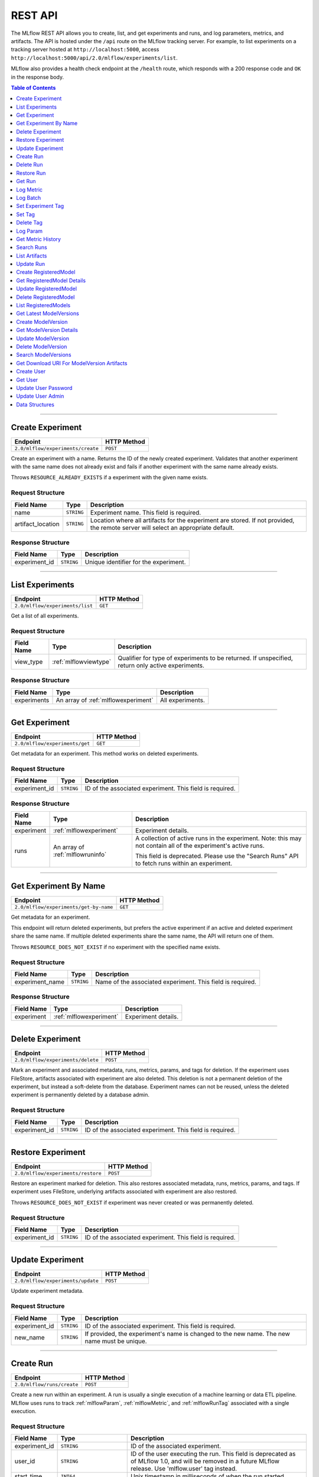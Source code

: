 
.. _rest-api:

========
REST API
========


The MLflow REST API allows you to create, list, and get experiments and runs, and log parameters, metrics, and artifacts.
The API is hosted under the ``/api`` route on the MLflow tracking server. For example, to list
experiments on a tracking server hosted at ``http://localhost:5000``, access
``http://localhost:5000/api/2.0/mlflow/experiments/list``.

MLflow also provides a health check endpoint at the ``/health`` route, which responds with a 200 response code and
``OK`` in the response body.

.. contents:: Table of Contents
    :local:
    :depth: 1

===========================



.. _mlflowMlflowServicecreateExperiment:

Create Experiment
=================


+-----------------------------------+-------------+
|             Endpoint              | HTTP Method |
+===================================+=============+
| ``2.0/mlflow/experiments/create`` | ``POST``    |
+-----------------------------------+-------------+

Create an experiment with a name. Returns the ID of the newly created experiment.
Validates that another experiment with the same name does not already exist and fails
if another experiment with the same name already exists.


Throws ``RESOURCE_ALREADY_EXISTS`` if a experiment with the given name exists.




.. _mlflowCreateExperiment:

Request Structure
-----------------






+-------------------+------------+------------------------------------------------------------------------+
|    Field Name     |    Type    |                              Description                               |
+===================+============+========================================================================+
| name              | ``STRING`` | Experiment name.                                                       |
|                   |            | This field is required.                                                |
|                   |            |                                                                        |
+-------------------+------------+------------------------------------------------------------------------+
| artifact_location | ``STRING`` | Location where all artifacts for the experiment are stored.            |
|                   |            | If not provided, the remote server will select an appropriate default. |
+-------------------+------------+------------------------------------------------------------------------+

.. _mlflowCreateExperimentResponse:

Response Structure
------------------






+---------------+------------+---------------------------------------+
|  Field Name   |    Type    |              Description              |
+===============+============+=======================================+
| experiment_id | ``STRING`` | Unique identifier for the experiment. |
+---------------+------------+---------------------------------------+

===========================



.. _mlflowMlflowServicelistExperiments:

List Experiments
================


+---------------------------------+-------------+
|            Endpoint             | HTTP Method |
+=================================+=============+
| ``2.0/mlflow/experiments/list`` | ``GET``     |
+---------------------------------+-------------+

Get a list of all experiments.




.. _mlflowListExperiments:

Request Structure
-----------------






+------------+-----------------------+---------------------------------------------------+
| Field Name |         Type          |                    Description                    |
+============+=======================+===================================================+
| view_type  | :ref:`mlflowviewtype` | Qualifier for type of experiments to be returned. |
|            |                       | If unspecified, return only active experiments.   |
+------------+-----------------------+---------------------------------------------------+

.. _mlflowListExperimentsResponse:

Response Structure
------------------






+-------------+-------------------------------------+------------------+
| Field Name  |                Type                 |   Description    |
+=============+=====================================+==================+
| experiments | An array of :ref:`mlflowexperiment` | All experiments. |
+-------------+-------------------------------------+------------------+

===========================



.. _mlflowMlflowServicegetExperiment:

Get Experiment
==============


+--------------------------------+-------------+
|            Endpoint            | HTTP Method |
+================================+=============+
| ``2.0/mlflow/experiments/get`` | ``GET``     |
+--------------------------------+-------------+

Get metadata for an experiment. This method works on deleted experiments.




.. _mlflowGetExperiment:

Request Structure
-----------------






+---------------+------------+----------------------------------+
|  Field Name   |    Type    |           Description            |
+===============+============+==================================+
| experiment_id | ``STRING`` | ID of the associated experiment. |
|               |            | This field is required.          |
|               |            |                                  |
+---------------+------------+----------------------------------+

.. _mlflowGetExperimentResponse:

Response Structure
------------------






+------------+----------------------------------+---------------------------------------------------------------------------+
| Field Name |               Type               |                                Description                                |
+============+==================================+===========================================================================+
| experiment | :ref:`mlflowexperiment`          | Experiment details.                                                       |
+------------+----------------------------------+---------------------------------------------------------------------------+
| runs       | An array of :ref:`mlflowruninfo` | A collection of active runs in the experiment. Note: this may not contain |
|            |                                  | all of the experiment's active runs.                                      |
|            |                                  |                                                                           |
|            |                                  | This field is deprecated. Please use the "Search Runs" API to fetch       |
|            |                                  | runs within an experiment.                                                |
+------------+----------------------------------+---------------------------------------------------------------------------+

===========================



.. _mlflowMlflowServicegetExperimentByName:

Get Experiment By Name
======================


+----------------------------------------+-------------+
|                Endpoint                | HTTP Method |
+========================================+=============+
| ``2.0/mlflow/experiments/get-by-name`` | ``GET``     |
+----------------------------------------+-------------+

Get metadata for an experiment.

This endpoint will return deleted experiments, but prefers the active experiment
if an active and deleted experiment share the same name. If multiple deleted
experiments share the same name, the API will return one of them.

Throws ``RESOURCE_DOES_NOT_EXIST`` if no experiment with the specified name exists.




.. _mlflowGetExperimentByName:

Request Structure
-----------------






+-----------------+------------+------------------------------------+
|   Field Name    |    Type    |            Description             |
+=================+============+====================================+
| experiment_name | ``STRING`` | Name of the associated experiment. |
|                 |            | This field is required.            |
|                 |            |                                    |
+-----------------+------------+------------------------------------+

.. _mlflowGetExperimentByNameResponse:

Response Structure
------------------






+------------+-------------------------+---------------------+
| Field Name |          Type           |     Description     |
+============+=========================+=====================+
| experiment | :ref:`mlflowexperiment` | Experiment details. |
+------------+-------------------------+---------------------+

===========================



.. _mlflowMlflowServicedeleteExperiment:

Delete Experiment
=================


+-----------------------------------+-------------+
|             Endpoint              | HTTP Method |
+===================================+=============+
| ``2.0/mlflow/experiments/delete`` | ``POST``    |
+-----------------------------------+-------------+

Mark an experiment and associated metadata, runs, metrics, params, and tags for deletion.
If the experiment uses FileStore, artifacts associated with experiment are also deleted.
This deletion is not a permanent deletion of the experiment, but instead a soft-delete from the database.
Experiment names can not be reused, unless the deleted experiment is permanently deleted by a database admin.



.. _mlflowDeleteExperiment:

Request Structure
-----------------






+---------------+------------+----------------------------------+
|  Field Name   |    Type    |           Description            |
+===============+============+==================================+
| experiment_id | ``STRING`` | ID of the associated experiment. |
|               |            | This field is required.          |
|               |            |                                  |
+---------------+------------+----------------------------------+

===========================



.. _mlflowMlflowServicerestoreExperiment:

Restore Experiment
==================


+------------------------------------+-------------+
|              Endpoint              | HTTP Method |
+====================================+=============+
| ``2.0/mlflow/experiments/restore`` | ``POST``    |
+------------------------------------+-------------+

Restore an experiment marked for deletion. This also restores
associated metadata, runs, metrics, params, and tags. If experiment uses FileStore, underlying
artifacts associated with experiment are also restored.

Throws ``RESOURCE_DOES_NOT_EXIST`` if experiment was never created or was permanently deleted.




.. _mlflowRestoreExperiment:

Request Structure
-----------------






+---------------+------------+----------------------------------+
|  Field Name   |    Type    |           Description            |
+===============+============+==================================+
| experiment_id | ``STRING`` | ID of the associated experiment. |
|               |            | This field is required.          |
|               |            |                                  |
+---------------+------------+----------------------------------+

===========================



.. _mlflowMlflowServiceupdateExperiment:

Update Experiment
=================


+-----------------------------------+-------------+
|             Endpoint              | HTTP Method |
+===================================+=============+
| ``2.0/mlflow/experiments/update`` | ``POST``    |
+-----------------------------------+-------------+

Update experiment metadata.




.. _mlflowUpdateExperiment:

Request Structure
-----------------






+---------------+------------+---------------------------------------------------------------------------------------------+
|  Field Name   |    Type    |                                         Description                                         |
+===============+============+=============================================================================================+
| experiment_id | ``STRING`` | ID of the associated experiment.                                                            |
|               |            | This field is required.                                                                     |
|               |            |                                                                                             |
+---------------+------------+---------------------------------------------------------------------------------------------+
| new_name      | ``STRING`` | If provided, the experiment's name is changed to the new name. The new name must be unique. |
+---------------+------------+---------------------------------------------------------------------------------------------+

===========================



.. _mlflowMlflowServicecreateRun:

Create Run
==========


+----------------------------+-------------+
|          Endpoint          | HTTP Method |
+============================+=============+
| ``2.0/mlflow/runs/create`` | ``POST``    |
+----------------------------+-------------+

Create a new run within an experiment. A run is usually a single execution of a
machine learning or data ETL pipeline. MLflow uses runs to track :ref:`mlflowParam`,
:ref:`mlflowMetric`, and :ref:`mlflowRunTag` associated with a single execution.




.. _mlflowCreateRun:

Request Structure
-----------------






+---------------+---------------------------------+----------------------------------------------------------------------------+
|  Field Name   |              Type               |                                Description                                 |
+===============+=================================+============================================================================+
| experiment_id | ``STRING``                      | ID of the associated experiment.                                           |
+---------------+---------------------------------+----------------------------------------------------------------------------+
| user_id       | ``STRING``                      | ID of the user executing the run.                                          |
|               |                                 | This field is deprecated as of MLflow 1.0, and will be removed in a future |
|               |                                 | MLflow release. Use 'mlflow.user' tag instead.                             |
+---------------+---------------------------------+----------------------------------------------------------------------------+
| start_time    | ``INT64``                       | Unix timestamp in milliseconds of when the run started.                    |
+---------------+---------------------------------+----------------------------------------------------------------------------+
| tags          | An array of :ref:`mlflowruntag` | Additional metadata for run.                                               |
+---------------+---------------------------------+----------------------------------------------------------------------------+

.. _mlflowCreateRunResponse:

Response Structure
------------------






+------------+------------------+------------------------+
| Field Name |       Type       |      Description       |
+============+==================+========================+
| run        | :ref:`mlflowrun` | The newly created run. |
+------------+------------------+------------------------+

===========================



.. _mlflowMlflowServicedeleteRun:

Delete Run
==========


+----------------------------+-------------+
|          Endpoint          | HTTP Method |
+============================+=============+
| ``2.0/mlflow/runs/delete`` | ``POST``    |
+----------------------------+-------------+

Mark a run for deletion.




.. _mlflowDeleteRun:

Request Structure
-----------------






+------------+------------+--------------------------+
| Field Name |    Type    |       Description        |
+============+============+==========================+
| run_id     | ``STRING`` | ID of the run to delete. |
|            |            | This field is required.  |
|            |            |                          |
+------------+------------+--------------------------+

===========================



.. _mlflowMlflowServicerestoreRun:

Restore Run
===========


+-----------------------------+-------------+
|          Endpoint           | HTTP Method |
+=============================+=============+
| ``2.0/mlflow/runs/restore`` | ``POST``    |
+-----------------------------+-------------+

Restore a deleted run.




.. _mlflowRestoreRun:

Request Structure
-----------------






+------------+------------+---------------------------+
| Field Name |    Type    |        Description        |
+============+============+===========================+
| run_id     | ``STRING`` | ID of the run to restore. |
|            |            | This field is required.   |
|            |            |                           |
+------------+------------+---------------------------+

===========================



.. _mlflowMlflowServicegetRun:

Get Run
=======


+-------------------------+-------------+
|        Endpoint         | HTTP Method |
+=========================+=============+
| ``2.0/mlflow/runs/get`` | ``GET``     |
+-------------------------+-------------+

Get metadata, metrics, params, and tags for a run. In the case where multiple metrics
with the same key are logged for a run, return only the value with the latest timestamp.
If there are multiple values with the latest timestamp, return the maximum of these values.




.. _mlflowGetRun:

Request Structure
-----------------






+------------+------------+--------------------------------------------------------------------------+
| Field Name |    Type    |                               Description                                |
+============+============+==========================================================================+
| run_id     | ``STRING`` | ID of the run to fetch. Must be provided.                                |
+------------+------------+--------------------------------------------------------------------------+
| run_uuid   | ``STRING`` | [Deprecated, use run_id instead] ID of the run to fetch. This field will |
|            |            | be removed in a future MLflow version.                                   |
+------------+------------+--------------------------------------------------------------------------+

.. _mlflowGetRunResponse:

Response Structure
------------------






+------------+------------------+----------------------------------------------------------------------------+
| Field Name |       Type       |                                Description                                 |
+============+==================+============================================================================+
| run        | :ref:`mlflowrun` | Run metadata (name, start time, etc) and data (metrics, params, and tags). |
+------------+------------------+----------------------------------------------------------------------------+

===========================



.. _mlflowMlflowServicelogMetric:

Log Metric
==========


+--------------------------------+-------------+
|            Endpoint            | HTTP Method |
+================================+=============+
| ``2.0/mlflow/runs/log-metric`` | ``POST``    |
+--------------------------------+-------------+

Log a metric for a run. A metric is a key-value pair (string key, float value) with an
associated timestamp. Examples include the various metrics that represent ML model accuracy.
A metric can be logged multiple times.




.. _mlflowLogMetric:

Request Structure
-----------------






+------------+------------+-----------------------------------------------------------------------------------------------+
| Field Name |    Type    |                                          Description                                          |
+============+============+===============================================================================================+
| run_id     | ``STRING`` | ID of the run under which to log the metric. Must be provided.                                |
+------------+------------+-----------------------------------------------------------------------------------------------+
| run_uuid   | ``STRING`` | [Deprecated, use run_id instead] ID of the run under which to log the metric. This field will |
|            |            | be removed in a future MLflow version.                                                        |
+------------+------------+-----------------------------------------------------------------------------------------------+
| key        | ``STRING`` | Name of the metric.                                                                           |
|            |            | This field is required.                                                                       |
|            |            |                                                                                               |
+------------+------------+-----------------------------------------------------------------------------------------------+
| value      | ``DOUBLE`` | Double value of the metric being logged.                                                      |
|            |            | This field is required.                                                                       |
|            |            |                                                                                               |
+------------+------------+-----------------------------------------------------------------------------------------------+
| timestamp  | ``INT64``  | Unix timestamp in milliseconds at the time metric was logged.                                 |
|            |            | This field is required.                                                                       |
|            |            |                                                                                               |
+------------+------------+-----------------------------------------------------------------------------------------------+
| step       | ``INT64``  | Step at which to log the metric                                                               |
+------------+------------+-----------------------------------------------------------------------------------------------+

===========================



.. _mlflowMlflowServicelogBatch:

Log Batch
=========


+-------------------------------+-------------+
|           Endpoint            | HTTP Method |
+===============================+=============+
| ``2.0/mlflow/runs/log-batch`` | ``POST``    |
+-------------------------------+-------------+

Log a batch of metrics, params, and tags for a run.
If any data failed to be persisted, the server will respond with an error (non-200 status code).
In case of error (due to internal server error or an invalid request), partial data may
be written.

You can write metrics, params, and tags in interleaving fashion, but within a given entity
type are guaranteed to follow the order specified in the request body. That is, for an API
request like

.. code-block:: json

  {
     "run_id": "2a14ed5c6a87499199e0106c3501eab8",
     "metrics": [
       {"key": "mae", "value": 2.5, "timestamp": 1552550804},
       {"key": "rmse", "value": 2.7, "timestamp": 1552550804},
     ],
     "params": [
       {"key": "model_class", "value": "LogisticRegression"},
     ]
  }

the server is guaranteed to write metric "rmse" after "mae", though it may write param
"model_class" before both metrics, after "mae", or after both metrics.

The overwrite behavior for metrics, params, and tags is as follows:

- Metrics: metric values are never overwritten. Logging a metric (key, value, timestamp) appends to the set of values for the metric with the provided key.

- Tags: tag values can be overwritten by successive writes to the same tag key. That is, if multiple tag values with the same key are provided in the same API request, the last-provided tag value is written. Logging the same tag (key, value) is permitted - that is, logging a tag is idempotent.

- Params: once written, param values cannot be changed (attempting to overwrite a param value will result in an error). However, logging the same param (key, value) is permitted - that is, logging a param is idempotent.

Request Limits
--------------
A single JSON-serialized API request may be up to 1 MB in size and contain:

- No more than 1000 metrics, params, and tags in total
- Up to 1000 metrics
- Up to 100 params
- Up to 100 tags

For example, a valid request might contain 900 metrics, 50 params, and 50 tags, but logging
900 metrics, 50 params, and 51 tags is invalid. The following limits also apply
to metric, param, and tag keys and values:

- Metric, param, and tag keys can be up to 250 characters in length
- Param and tag values can be up to 250 characters in length




.. _mlflowLogBatch:

Request Structure
-----------------






+------------+---------------------------------+---------------------------------------------------------------------------------+
| Field Name |              Type               |                                   Description                                   |
+============+=================================+=================================================================================+
| run_id     | ``STRING``                      | ID of the run to log under                                                      |
+------------+---------------------------------+---------------------------------------------------------------------------------+
| metrics    | An array of :ref:`mlflowmetric` | Metrics to log. A single request can contain up to 1000 metrics, and up to 1000 |
|            |                                 | metrics, params, and tags in total.                                             |
+------------+---------------------------------+---------------------------------------------------------------------------------+
| params     | An array of :ref:`mlflowparam`  | Params to log. A single request can contain up to 100 params, and up to 1000    |
|            |                                 | metrics, params, and tags in total.                                             |
+------------+---------------------------------+---------------------------------------------------------------------------------+
| tags       | An array of :ref:`mlflowruntag` | Tags to log. A single request can contain up to 100 tags, and up to 1000        |
|            |                                 | metrics, params, and tags in total.                                             |
+------------+---------------------------------+---------------------------------------------------------------------------------+

===========================



.. _mlflowMlflowServicesetExperimentTag:

Set Experiment Tag
==================


+-----------------------------------------------+-------------+
|                   Endpoint                    | HTTP Method |
+===============================================+=============+
| ``2.0/mlflow/experiments/set-experiment-tag`` | ``POST``    |
+-----------------------------------------------+-------------+

Set a tag on an experiment. Experiment tags are metadata that can be updated.




.. _mlflowSetExperimentTag:

Request Structure
-----------------






+---------------+------------+-------------------------------------------------------------------------------------+
|  Field Name   |    Type    |                                     Description                                     |
+===============+============+=====================================================================================+
| experiment_id | ``STRING`` | ID of the experiment under which to log the tag. Must be provided.                  |
|               |            | This field is required.                                                             |
|               |            |                                                                                     |
+---------------+------------+-------------------------------------------------------------------------------------+
| key           | ``STRING`` | Name of the tag. Maximum size depends on storage backend.                           |
|               |            | All storage backends are guaranteed to support key values up to 250 bytes in size.  |
|               |            | This field is required.                                                             |
|               |            |                                                                                     |
+---------------+------------+-------------------------------------------------------------------------------------+
| value         | ``STRING`` | String value of the tag being logged. Maximum size depends on storage backend.      |
|               |            | All storage backends are guaranteed to support key values up to 5000 bytes in size. |
|               |            | This field is required.                                                             |
|               |            |                                                                                     |
+---------------+------------+-------------------------------------------------------------------------------------+

===========================



.. _mlflowMlflowServicesetTag:

Set Tag
=======


+-----------------------------+-------------+
|          Endpoint           | HTTP Method |
+=============================+=============+
| ``2.0/mlflow/runs/set-tag`` | ``POST``    |
+-----------------------------+-------------+

Set a tag on a run. Tags are run metadata that can be updated during a run and after
a run completes.




.. _mlflowSetTag:

Request Structure
-----------------






+------------+------------+--------------------------------------------------------------------------------------------+
| Field Name |    Type    |                                        Description                                         |
+============+============+============================================================================================+
| run_id     | ``STRING`` | ID of the run under which to log the tag. Must be provided.                                |
+------------+------------+--------------------------------------------------------------------------------------------+
| run_uuid   | ``STRING`` | [Deprecated, use run_id instead] ID of the run under which to log the tag. This field will |
|            |            | be removed in a future MLflow version.                                                     |
+------------+------------+--------------------------------------------------------------------------------------------+
| key        | ``STRING`` | Name of the tag. Maximum size depends on storage backend.                                  |
|            |            | All storage backends are guaranteed to support key values up to 250 bytes in size.         |
|            |            | This field is required.                                                                    |
|            |            |                                                                                            |
+------------+------------+--------------------------------------------------------------------------------------------+
| value      | ``STRING`` | String value of the tag being logged. Maximum size depends on storage backend.             |
|            |            | All storage backends are guaranteed to support key values up to 5000 bytes in size.        |
|            |            | This field is required.                                                                    |
|            |            |                                                                                            |
+------------+------------+--------------------------------------------------------------------------------------------+

===========================



.. _mlflowMlflowServicedeleteTag:

Delete Tag
==========


+--------------------------------+-------------+
|            Endpoint            | HTTP Method |
+================================+=============+
| ``2.0/mlflow/runs/delete-tag`` | ``POST``    |
+--------------------------------+-------------+

Delete a tag on a run. Tags are run metadata that can be updated during a run and after
a run completes.




.. _mlflowDeleteTag:

Request Structure
-----------------






+------------+------------+----------------------------------------------------------------+
| Field Name |    Type    |                          Description                           |
+============+============+================================================================+
| run_id     | ``STRING`` | ID of the run that the tag was logged under. Must be provided. |
|            |            | This field is required.                                        |
|            |            |                                                                |
+------------+------------+----------------------------------------------------------------+
| key        | ``STRING`` | Name of the tag. Maximum size is 255 bytes. Must be provided.  |
|            |            | This field is required.                                        |
|            |            |                                                                |
+------------+------------+----------------------------------------------------------------+

===========================



.. _mlflowMlflowServicelogParam:

Log Param
=========


+-----------------------------------+-------------+
|             Endpoint              | HTTP Method |
+===================================+=============+
| ``2.0/mlflow/runs/log-parameter`` | ``POST``    |
+-----------------------------------+-------------+

Log a param used for a run. A param is a key-value pair (string key,
string value). Examples include hyperparameters used for ML model training and
constant dates and values used in an ETL pipeline. A param can be logged only once for a run.




.. _mlflowLogParam:

Request Structure
-----------------






+------------+------------+----------------------------------------------------------------------------------------------+
| Field Name |    Type    |                                         Description                                          |
+============+============+==============================================================================================+
| run_id     | ``STRING`` | ID of the run under which to log the param. Must be provided.                                |
+------------+------------+----------------------------------------------------------------------------------------------+
| run_uuid   | ``STRING`` | [Deprecated, use run_id instead] ID of the run under which to log the param. This field will |
|            |            | be removed in a future MLflow version.                                                       |
+------------+------------+----------------------------------------------------------------------------------------------+
| key        | ``STRING`` | Name of the param. Maximum size is 255 bytes.                                                |
|            |            | This field is required.                                                                      |
|            |            |                                                                                              |
+------------+------------+----------------------------------------------------------------------------------------------+
| value      | ``STRING`` | String value of the param being logged. Maximum size is 500 bytes.                           |
|            |            | This field is required.                                                                      |
|            |            |                                                                                              |
+------------+------------+----------------------------------------------------------------------------------------------+

===========================



.. _mlflowMlflowServicegetMetricHistory:

Get Metric History
==================


+------------------------------------+-------------+
|              Endpoint              | HTTP Method |
+====================================+=============+
| ``2.0/mlflow/metrics/get-history`` | ``GET``     |
+------------------------------------+-------------+

Get a list of all values for the specified metric for a given run.




.. _mlflowGetMetricHistory:

Request Structure
-----------------






+------------+------------+----------------------------------------------------------------------------------------------+
| Field Name |    Type    |                                         Description                                          |
+============+============+==============================================================================================+
| run_id     | ``STRING`` | ID of the run from which to fetch metric values. Must be provided.                           |
+------------+------------+----------------------------------------------------------------------------------------------+
| run_uuid   | ``STRING`` | [Deprecated, use run_id instead] ID of the run from which to fetch metric values. This field |
|            |            | will be removed in a future MLflow version.                                                  |
+------------+------------+----------------------------------------------------------------------------------------------+
| metric_key | ``STRING`` | Name of the metric.                                                                          |
|            |            | This field is required.                                                                      |
|            |            |                                                                                              |
+------------+------------+----------------------------------------------------------------------------------------------+

.. _mlflowGetMetricHistoryResponse:

Response Structure
------------------






+------------+---------------------------------+------------------------------------+
| Field Name |              Type               |            Description             |
+============+=================================+====================================+
| metrics    | An array of :ref:`mlflowmetric` | All logged values for this metric. |
+------------+---------------------------------+------------------------------------+

===========================



.. _mlflowMlflowServicesearchRuns:

Search Runs
===========


+----------------------------+-------------+
|          Endpoint          | HTTP Method |
+============================+=============+
| ``2.0/mlflow/runs/search`` | ``POST``    |
+----------------------------+-------------+

Search for runs that satisfy expressions. Search expressions can use :ref:`mlflowMetric` and
:ref:`mlflowParam` keys.




.. _mlflowSearchRuns:

Request Structure
-----------------






+----------------+------------------------+------------------------------------------------------------------------------------------------------+
|   Field Name   |          Type          |                                             Description                                              |
+================+========================+======================================================================================================+
| experiment_ids | An array of ``STRING`` | List of experiment IDs to search over.                                                               |
+----------------+------------------------+------------------------------------------------------------------------------------------------------+
| filter         | ``STRING``             | A filter expression over params, metrics, and tags, that allows returning a subset of                |
|                |                        | runs. The syntax is a subset of SQL that supports ANDing together binary operations                  |
|                |                        | between a param, metric, or tag and a constant.                                                      |
|                |                        |                                                                                                      |
|                |                        | Example: ``metrics.rmse < 1 and params.model_class = 'LogisticRegression'``                          |
|                |                        |                                                                                                      |
|                |                        | You can select columns with special characters (hyphen, space, period, etc.) by using double quotes: |
|                |                        | ``metrics."model class" = 'LinearRegression' and tags."user-name" = 'Tomas'``                        |
|                |                        |                                                                                                      |
|                |                        | Supported operators are ``=``, ``!=``, ``>``, ``>=``, ``<``, and ``<=``.                             |
+----------------+------------------------+------------------------------------------------------------------------------------------------------+
| run_view_type  | :ref:`mlflowviewtype`  | Whether to display only active, only deleted, or all runs.                                           |
|                |                        | Defaults to only active runs.                                                                        |
+----------------+------------------------+------------------------------------------------------------------------------------------------------+
| max_results    | ``INT32``              | Maximum number of runs desired. Max threshold is 50000                                               |
+----------------+------------------------+------------------------------------------------------------------------------------------------------+
| order_by       | An array of ``STRING`` | List of columns to be ordered by, including attributes, params, metrics, and tags with an            |
|                |                        | optional "DESC" or "ASC" annotation, where "ASC" is the default.                                     |
|                |                        | Example: ["params.input DESC", "metrics.alpha ASC", "metrics.rmse"]                                  |
|                |                        | Tiebreaks are done by start_time DESC followed by run_id for runs with the same start time           |
|                |                        | (and this is the default ordering criterion if order_by is not provided).                            |
+----------------+------------------------+------------------------------------------------------------------------------------------------------+
| page_token     | ``STRING``             |                                                                                                      |
+----------------+------------------------+------------------------------------------------------------------------------------------------------+

.. _mlflowSearchRunsResponse:

Response Structure
------------------






+-----------------+------------------------------+--------------------------------------+
|   Field Name    |             Type             |             Description              |
+=================+==============================+======================================+
| runs            | An array of :ref:`mlflowrun` | Runs that match the search criteria. |
+-----------------+------------------------------+--------------------------------------+
| next_page_token | ``STRING``                   |                                      |
+-----------------+------------------------------+--------------------------------------+

===========================



.. _mlflowMlflowServicelistArtifacts:

List Artifacts
==============


+-------------------------------+-------------+
|           Endpoint            | HTTP Method |
+===============================+=============+
| ``2.0/mlflow/artifacts/list`` | ``GET``     |
+-------------------------------+-------------+

List artifacts for a run. Takes an optional ``artifact_path`` prefix which if specified,
the response contains only artifacts with the specified prefix.




.. _mlflowListArtifacts:

Request Structure
-----------------






+------------+------------+-----------------------------------------------------------------------------------------+
| Field Name |    Type    |                                       Description                                       |
+============+============+=========================================================================================+
| run_id     | ``STRING`` | ID of the run whose artifacts to list. Must be provided.                                |
+------------+------------+-----------------------------------------------------------------------------------------+
| run_uuid   | ``STRING`` | [Deprecated, use run_id instead] ID of the run whose artifacts to list. This field will |
|            |            | be removed in a future MLflow version.                                                  |
+------------+------------+-----------------------------------------------------------------------------------------+
| path       | ``STRING`` | Filter artifacts matching this path (a relative path from the root artifact directory). |
+------------+------------+-----------------------------------------------------------------------------------------+

.. _mlflowListArtifactsResponse:

Response Structure
------------------






+------------+-----------------------------------+-------------------------------------------+
| Field Name |               Type                |                Description                |
+============+===================================+===========================================+
| root_uri   | ``STRING``                        | Root artifact directory for the run.      |
+------------+-----------------------------------+-------------------------------------------+
| files      | An array of :ref:`mlflowfileinfo` | File location and metadata for artifacts. |
+------------+-----------------------------------+-------------------------------------------+

===========================



.. _mlflowMlflowServiceupdateRun:

Update Run
==========


+----------------------------+-------------+
|          Endpoint          | HTTP Method |
+============================+=============+
| ``2.0/mlflow/runs/update`` | ``POST``    |
+----------------------------+-------------+

Update run metadata.




.. _mlflowUpdateRun:

Request Structure
-----------------






+------------+------------------------+----------------------------------------------------------------------------+
| Field Name |          Type          |                                Description                                 |
+============+========================+============================================================================+
| run_id     | ``STRING``             | ID of the run to update. Must be provided.                                 |
+------------+------------------------+----------------------------------------------------------------------------+
| run_uuid   | ``STRING``             | [Deprecated, use run_id instead] ID of the run to update.. This field will |
|            |                        | be removed in a future MLflow version.                                     |
+------------+------------------------+----------------------------------------------------------------------------+
| status     | :ref:`mlflowrunstatus` | Updated status of the run.                                                 |
+------------+------------------------+----------------------------------------------------------------------------+
| end_time   | ``INT64``              | Unix timestamp in milliseconds of when the run ended.                      |
+------------+------------------------+----------------------------------------------------------------------------+

.. _mlflowUpdateRunResponse:

Response Structure
------------------






+------------+----------------------+------------------------------+
| Field Name |         Type         |         Description          |
+============+======================+==============================+
| run_info   | :ref:`mlflowruninfo` | Updated metadata of the run. |
+------------+----------------------+------------------------------+

===========================



.. _mlflowModelRegistryServicecreateRegisteredModel:

Create RegisteredModel
======================


+-----------------------------------------+-------------+
|                Endpoint                 | HTTP Method |
+=========================================+=============+
| ``2.0/mlflow/registered-models/create`` | ``POST``    |
+-----------------------------------------+-------------+


Throws ``RESOURCE_ALREADY_EXISTS`` if a registered model with the given name exists.




.. _mlflowCreateRegisteredModel:

Request Structure
-----------------






+------------+------------+---------------------------------+
| Field Name |    Type    |           Description           |
+============+============+=================================+
| name       | ``STRING`` | Register models under this name |
|            |            | This field is required.         |
|            |            |                                 |
+------------+------------+---------------------------------+

.. _mlflowCreateRegisteredModelResponse:

Response Structure
------------------






+------------------+------------------------------+-------------+
|    Field Name    |             Type             | Description |
+==================+==============================+=============+
| registered_model | :ref:`mlflowregisteredmodel` |             |
+------------------+------------------------------+-------------+

===========================



.. _mlflowModelRegistryServicegetRegisteredModelDetails:

Get RegisteredModel Details
===========================


+----------------------------------------------+-------------+
|                   Endpoint                   | HTTP Method |
+==============================================+=============+
| ``2.0/mlflow/registered-models/get-details`` | ``POST``    |
+----------------------------------------------+-------------+





.. _mlflowGetRegisteredModelDetails:

Request Structure
-----------------






+------------------+------------------------------+-------------------------+
|    Field Name    |             Type             |       Description       |
+==================+==============================+=========================+
| registered_model | :ref:`mlflowregisteredmodel` | Registered model.       |
|                  |                              | This field is required. |
|                  |                              |                         |
+------------------+------------------------------+-------------------------+

.. _mlflowGetRegisteredModelDetailsResponse:

Response Structure
------------------






+---------------------------+--------------------------------------+-------------+
|        Field Name         |                 Type                 | Description |
+===========================+======================================+=============+
| registered_model_detailed | :ref:`mlflowregisteredmodeldetailed` |             |
+---------------------------+--------------------------------------+-------------+

===========================



.. _mlflowModelRegistryServiceupdateRegisteredModel:

Update RegisteredModel
======================


+-----------------------------------------+-------------+
|                Endpoint                 | HTTP Method |
+=========================================+=============+
| ``2.0/mlflow/registered-models/update`` | ``PATCH``   |
+-----------------------------------------+-------------+





.. _mlflowUpdateRegisteredModel:

Request Structure
-----------------






+------------------+------------------------------+---------------------------------------------------------------------+
|    Field Name    |             Type             |                             Description                             |
+==================+==============================+=====================================================================+
| registered_model | :ref:`mlflowregisteredmodel` | Registered model.                                                   |
|                  |                              | This field is required.                                             |
|                  |                              |                                                                     |
+------------------+------------------------------+---------------------------------------------------------------------+
| name             | ``STRING``                   | If provided, updates the name for this ``registered_model``.        |
+------------------+------------------------------+---------------------------------------------------------------------+
| description      | ``STRING``                   | If provided, updates the description for this ``registered_model``. |
+------------------+------------------------------+---------------------------------------------------------------------+

.. _mlflowUpdateRegisteredModelResponse:

Response Structure
------------------






+------------------+------------------------------+-------------+
|    Field Name    |             Type             | Description |
+==================+==============================+=============+
| registered_model | :ref:`mlflowregisteredmodel` |             |
+------------------+------------------------------+-------------+

===========================



.. _mlflowModelRegistryServicedeleteRegisteredModel:

Delete RegisteredModel
======================


+-----------------------------------------+-------------+
|                Endpoint                 | HTTP Method |
+=========================================+=============+
| ``2.0/mlflow/registered-models/delete`` | ``DELETE``  |
+-----------------------------------------+-------------+





.. _mlflowDeleteRegisteredModel:

Request Structure
-----------------






+------------------+------------------------------+-------------------------+
|    Field Name    |             Type             |       Description       |
+==================+==============================+=========================+
| registered_model | :ref:`mlflowregisteredmodel` | Registered model.       |
|                  |                              | This field is required. |
|                  |                              |                         |
+------------------+------------------------------+-------------------------+

===========================



.. _mlflowModelRegistryServicelistRegisteredModels:

List RegisteredModels
=====================


+---------------------------------------+-------------+
|               Endpoint                | HTTP Method |
+=======================================+=============+
| ``2.0/mlflow/registered-models/list`` | ``GET``     |
+---------------------------------------+-------------+





.. _mlflowListRegisteredModelsResponse:

Response Structure
------------------






+----------------------------+--------------------------------------------------+-------------+
|         Field Name         |                       Type                       | Description |
+============================+==================================================+=============+
| registered_models_detailed | An array of :ref:`mlflowregisteredmodeldetailed` |             |
+----------------------------+--------------------------------------------------+-------------+

===========================



.. _mlflowModelRegistryServicegetLatestVersions:

Get Latest ModelVersions
========================


+------------------------------------------------------+-------------+
|                       Endpoint                       | HTTP Method |
+======================================================+=============+
| ``2.0/mlflow/registered-models/get-latest-versions`` | ``POST``    |
+------------------------------------------------------+-------------+





.. _mlflowGetLatestVersions:

Request Structure
-----------------






+------------------+------------------------------+-------------------------+
|    Field Name    |             Type             |       Description       |
+==================+==============================+=========================+
| registered_model | :ref:`mlflowregisteredmodel` | Registered model.       |
|                  |                              | This field is required. |
|                  |                              |                         |
+------------------+------------------------------+-------------------------+
| stages           | An array of ``STRING``       | List of stages.         |
+------------------+------------------------------+-------------------------+

.. _mlflowGetLatestVersionsResponse:

Response Structure
------------------






+-------------------------+-----------------------------------------------+--------------------------------------------------------------------------------------------------+
|       Field Name        |                     Type                      |                                           Description                                            |
+=========================+===============================================+==================================================================================================+
| model_versions_detailed | An array of :ref:`mlflowmodelversiondetailed` | Latest version models for each requests stage. Only return models with current ``READY`` status. |
|                         |                                               | If no ``stages`` provided, returns the latest version for each stage, including ``"None"``.      |
+-------------------------+-----------------------------------------------+--------------------------------------------------------------------------------------------------+

===========================



.. _mlflowModelRegistryServicecreateModelVersion:

Create ModelVersion
===================


+--------------------------------------+-------------+
|               Endpoint               | HTTP Method |
+======================================+=============+
| ``2.0/mlflow/model-versions/create`` | ``POST``    |
+--------------------------------------+-------------+





.. _mlflowCreateModelVersion:

Request Structure
-----------------






+------------+------------+------------------------------------------------------------------------------------+
| Field Name |    Type    |                                    Description                                     |
+============+============+====================================================================================+
| name       | ``STRING`` | Register model under this name                                                     |
|            |            | This field is required.                                                            |
|            |            |                                                                                    |
+------------+------------+------------------------------------------------------------------------------------+
| source     | ``STRING`` | URI indicating the location of the model artifacts.                                |
|            |            | This field is required.                                                            |
|            |            |                                                                                    |
+------------+------------+------------------------------------------------------------------------------------+
| run_id     | ``STRING`` | MLflow run ID for correlation, if ``source`` was generated by an experiment run in |
|            |            | MLflow tracking server                                                             |
+------------+------------+------------------------------------------------------------------------------------+

.. _mlflowCreateModelVersionResponse:

Response Structure
------------------






+---------------+---------------------------+-----------------------------------------------------------------+
|  Field Name   |           Type            |                           Description                           |
+===============+===========================+=================================================================+
| model_version | :ref:`mlflowmodelversion` | Return new version number generated for this model in registry. |
+---------------+---------------------------+-----------------------------------------------------------------+

===========================



.. _mlflowModelRegistryServicegetModelVersionDetails:

Get ModelVersion Details
========================


+-------------------------------------------+-------------+
|                 Endpoint                  | HTTP Method |
+===========================================+=============+
| ``2.0/mlflow/model-versions/get-details`` | ``POST``    |
+-------------------------------------------+-------------+





.. _mlflowGetModelVersionDetails:

Request Structure
-----------------






+---------------+---------------------------+-------------------------+
|  Field Name   |           Type            |       Description       |
+===============+===========================+=========================+
| model_version | :ref:`mlflowmodelversion` | Model version.          |
|               |                           | This field is required. |
|               |                           |                         |
+---------------+---------------------------+-------------------------+

.. _mlflowGetModelVersionDetailsResponse:

Response Structure
------------------






+------------------------+-----------------------------------+-------------+
|       Field Name       |               Type                | Description |
+========================+===================================+=============+
| model_version_detailed | :ref:`mlflowmodelversiondetailed` |             |
+------------------------+-----------------------------------+-------------+

===========================



.. _mlflowModelRegistryServiceupdateModelVersion:

Update ModelVersion
===================


+--------------------------------------+-------------+
|               Endpoint               | HTTP Method |
+======================================+=============+
| ``2.0/mlflow/model-versions/update`` | ``PATCH``   |
+--------------------------------------+-------------+





.. _mlflowUpdateModelVersion:

Request Structure
-----------------






+---------------+---------------------------+---------------------------------------------------------------------+
|  Field Name   |           Type            |                             Description                             |
+===============+===========================+=====================================================================+
| model_version | :ref:`mlflowmodelversion` | Model version.                                                      |
|               |                           | This field is required.                                             |
|               |                           |                                                                     |
+---------------+---------------------------+---------------------------------------------------------------------+
| stage         | ``STRING``                | If provided, transition ``model_version`` to new stage.             |
+---------------+---------------------------+---------------------------------------------------------------------+
| description   | ``STRING``                | If provided, updates the description for this ``registered_model``. |
+---------------+---------------------------+---------------------------------------------------------------------+

===========================



.. _mlflowModelRegistryServicedeleteModelVersion:

Delete ModelVersion
===================


+--------------------------------------+-------------+
|               Endpoint               | HTTP Method |
+======================================+=============+
| ``2.0/mlflow/model-versions/delete`` | ``DELETE``  |
+--------------------------------------+-------------+





.. _mlflowDeleteModelVersion:

Request Structure
-----------------






+---------------+---------------------------+-------------------------+
|  Field Name   |           Type            |       Description       |
+===============+===========================+=========================+
| model_version | :ref:`mlflowmodelversion` | Model version.          |
|               |                           | This field is required. |
|               |                           |                         |
+---------------+---------------------------+-------------------------+

===========================



.. _mlflowModelRegistryServicesearchModelVersions:

Search ModelVersions
====================


+--------------------------------------+-------------+
|               Endpoint               | HTTP Method |
+======================================+=============+
| ``2.0/mlflow/model-versions/search`` | ``GET``     |
+--------------------------------------+-------------+





.. _mlflowSearchModelVersions:

Request Structure
-----------------






+-------------+------------------------+--------------------------------------------------------------------------------------------+
| Field Name  |          Type          |                                        Description                                         |
+=============+========================+============================================================================================+
| filter      | ``STRING``             | String filter condition, like "name='my-model-name'". Must be a single boolean condition,  |
|             |                        | with string values wrapped in single quotes.                                               |
+-------------+------------------------+--------------------------------------------------------------------------------------------+
| max_results | ``INT64``              | Maximum number of models desired. Max threshold is 1000.                                   |
+-------------+------------------------+--------------------------------------------------------------------------------------------+
| order_by    | An array of ``STRING`` | List of columns to be ordered by including model name, version, stage with an              |
|             |                        | optional "DESC" or "ASC" annotation, where "ASC" is the default.                           |
|             |                        | Tiebreaks are done by latest stage transition timestamp, followed by name ASC, followed by |
|             |                        | version DESC.                                                                              |
+-------------+------------------------+--------------------------------------------------------------------------------------------+
| page_token  | ``STRING``             | Pagination token to go to next page based on previous search query.                        |
+-------------+------------------------+--------------------------------------------------------------------------------------------+

.. _mlflowSearchModelVersionsResponse:

Response Structure
------------------






+-------------------------+-----------------------------------------------+----------------------------------------------------------------------------+
|       Field Name        |                     Type                      |                                Description                                 |
+=========================+===============================================+============================================================================+
| model_versions_detailed | An array of :ref:`mlflowmodelversiondetailed` | Models that match the search criteria                                      |
+-------------------------+-----------------------------------------------+----------------------------------------------------------------------------+
| next_page_token         | ``STRING``                                    | Pagination token to request next page of models for the same search query. |
+-------------------------+-----------------------------------------------+----------------------------------------------------------------------------+

===========================



.. _mlflowModelRegistryServicegetModelVersionDownloadUri:

Get Download URI For ModelVersion Artifacts
===========================================


+------------------------------------------------+-------------+
|                    Endpoint                    | HTTP Method |
+================================================+=============+
| ``2.0/mlflow/model-versions/get-download-uri`` | ``POST``    |
+------------------------------------------------+-------------+





.. _mlflowGetModelVersionDownloadUri:

Request Structure
-----------------






+---------------+---------------------------+---------------------------+
|  Field Name   |           Type            |        Description        |
+===============+===========================+===========================+
| model_version | :ref:`mlflowmodelversion` | Name and version of model |
|               |                           | This field is required.   |
|               |                           |                           |
+---------------+---------------------------+---------------------------+

.. _mlflowGetModelVersionDownloadUriResponse:

Response Structure
------------------






+--------------+------------+-------------------------------------------------------------------------+
|  Field Name  |    Type    |                               Description                               |
+==============+============+=========================================================================+
| artifact_uri | ``STRING`` | URI corresponding to where artifacts for this model version are stored. |
+--------------+------------+-------------------------------------------------------------------------+

===========================

.. _mlflowAuthServiceCreateUser:

Create User
===========

+-----------------------------+-------------+
|          Endpoint           | HTTP Method |
+=============================+=============+
| ``2.0/mlflow/users/create`` | ``POST``    |
+-----------------------------+-------------+

.. _mlflowCreateUser:

Request Structure
-----------------

+------------+------------+-------------+
| Field Name |    Type    | Description |
+============+============+=============+
| username   | ``STRING`` | Username.   |
+------------+------------+-------------+
| password   | ``STRING`` | Password.   |
+------------+------------+-------------+

.. _mlflowCreateUserResponse:

Response Structure
------------------

+------------+-------------------+----------------+
| Field Name |       Type        |  Description   |
+============+===================+================+
| user       | :ref:`mlflowUser` | A user object. |
+------------+-------------------+----------------+

===========================

.. _mlflowAuthServiceGetUser:

Get User
========

+--------------------------+-------------+
|         Endpoint         | HTTP Method |
+==========================+=============+
| ``2.0/mlflow/users/get`` | ``GET``     |
+--------------------------+-------------+

.. _mlflowGetUser:

Request Structure
-----------------

+------------+------------+-------------+
| Field Name |    Type    | Description |
+============+============+=============+
| username   | ``STRING`` | Username.   |
+------------+------------+-------------+

.. _mlflowGetUserResponse:

Response Structure
------------------

+------------+-------------------+----------------+
| Field Name |       Type        |  Description   |
+============+===================+================+
| user       | :ref:`mlflowUser` | A user object. |
+------------+-------------------+----------------+

===========================

.. _mlflowAuthServiceUpdateUserPassword:

Update User Password
====================

+--------------------------------------+-------------+
|               Endpoint               | HTTP Method |
+======================================+=============+
| ``2.0/mlflow/users/update-password`` | ``PATCH``   |
+--------------------------------------+-------------+

.. _mlflowUpdateUserPassword:

Request Structure
-----------------

+------------+------------+---------------+
| Field Name | Type       | Description   |
+============+============+===============+
| username   | ``STRING`` | Username.     |
+------------+------------+---------------+
| password   | ``STRING`` | New password. |
+------------+------------+---------------+

===========================

.. _mlflowAuthServiceUpdateUserAdmin:

Update User Admin
=================

+-----------------------------------+-------------+
|             Endpoint              | HTTP Method |
+===================================+=============+
| ``2.0/mlflow/users/update-admin`` | ``PATCH``   |
+-----------------------------------+-------------+

.. _mlflowUpdateUserAdmin:

Request Structure
-----------------

+------------+-------------+-------------------+
| Field Name |    Type     |    Description    |
+============+=============+===================+
| username   | ``STRING``  | Username.         |
+------------+-------------+-------------------+
| is_admin   | ``BOOLEAN`` | New admin status. |
+------------+-------------+-------------------+


.. _RESTadd:

Data Structures
===============



.. _mlflowExperiment:

Experiment
----------



Experiment


+-------------------+----------------------------------------+--------------------------------------------------------------------+
|    Field Name     |                  Type                  |                            Description                             |
+===================+========================================+====================================================================+
| experiment_id     | ``STRING``                             | Unique identifier for the experiment.                              |
+-------------------+----------------------------------------+--------------------------------------------------------------------+
| name              | ``STRING``                             | Human readable name that identifies the experiment.                |
+-------------------+----------------------------------------+--------------------------------------------------------------------+
| artifact_location | ``STRING``                             | Location where artifacts for the experiment are stored.            |
+-------------------+----------------------------------------+--------------------------------------------------------------------+
| lifecycle_stage   | ``STRING``                             | Current life cycle stage of the experiment: "active" or "deleted". |
|                   |                                        | Deleted experiments are not returned by APIs.                      |
+-------------------+----------------------------------------+--------------------------------------------------------------------+
| last_update_time  | ``INT64``                              | Last update time                                                   |
+-------------------+----------------------------------------+--------------------------------------------------------------------+
| creation_time     | ``INT64``                              | Creation time                                                      |
+-------------------+----------------------------------------+--------------------------------------------------------------------+
| tags              | An array of :ref:`mlflowexperimenttag` | Tags: Additional metadata key-value pairs.                         |
+-------------------+----------------------------------------+--------------------------------------------------------------------+

.. _mlflowExperimentTag:

ExperimentTag
-------------



Tag for an experiment.


+------------+------------+----------------+
| Field Name |    Type    |  Description   |
+============+============+================+
| key        | ``STRING`` | The tag key.   |
+------------+------------+----------------+
| value      | ``STRING`` | The tag value. |
+------------+------------+----------------+

.. _mlflowFileInfo:

FileInfo
--------



Metadata of a single artifact file or directory.


+------------+------------+---------------------------------------------------+
| Field Name |    Type    |                    Description                    |
+============+============+===================================================+
| path       | ``STRING`` | Path relative to the root artifact directory run. |
+------------+------------+---------------------------------------------------+
| is_dir     | ``BOOL``   | Whether the path is a directory.                  |
+------------+------------+---------------------------------------------------+
| file_size  | ``INT64``  | Size in bytes. Unset for directories.             |
+------------+------------+---------------------------------------------------+

.. _mlflowMetric:

Metric
------



Metric associated with a run, represented as a key-value pair.


+------------+------------+--------------------------------------------------+
| Field Name |    Type    |                   Description                    |
+============+============+==================================================+
| key        | ``STRING`` | Key identifying this metric.                     |
+------------+------------+--------------------------------------------------+
| value      | ``DOUBLE`` | Value associated with this metric.               |
+------------+------------+--------------------------------------------------+
| timestamp  | ``INT64``  | The timestamp at which this metric was recorded. |
+------------+------------+--------------------------------------------------+
| step       | ``INT64``  | Step at which to log the metric.                 |
+------------+------------+--------------------------------------------------+

.. _mlflowModelVersion:

ModelVersion
------------


+------------------+------------------------------+-------------------------+
|    Field Name    |             Type             |       Description       |
+==================+==============================+=========================+
| registered_model | :ref:`mlflowregisteredmodel` | Registered model.       |
+------------------+------------------------------+-------------------------+
| version          | ``INT64``                    | Model's version number. |
+------------------+------------------------------+-------------------------+

.. _mlflowModelVersionDetailed:

ModelVersionDetailed
--------------------


+------------------------+---------------------------------+-------------------------------------------------------------------------------------------------+
|       Field Name       |              Type               |                                           Description                                           |
+========================+=================================+=================================================================================================+
| model_version          | :ref:`mlflowmodelversion`       | Model Version                                                                                   |
+------------------------+---------------------------------+-------------------------------------------------------------------------------------------------+
| creation_timestamp     | ``INT64``                       | Timestamp recorded when this ``model_version`` was created.                                     |
+------------------------+---------------------------------+-------------------------------------------------------------------------------------------------+
| last_updated_timestamp | ``INT64``                       | Timestamp recorded when metadata for this ``model_version`` was last updated.                   |
+------------------------+---------------------------------+-------------------------------------------------------------------------------------------------+
| user_id                | ``STRING``                      | User that created this ``model_version``.                                                       |
+------------------------+---------------------------------+-------------------------------------------------------------------------------------------------+
| current_stage          | ``STRING``                      | Current stage for this ``model_version``.                                                       |
+------------------------+---------------------------------+-------------------------------------------------------------------------------------------------+
| description            | ``STRING``                      | Description of this ``model_version``.                                                          |
+------------------------+---------------------------------+-------------------------------------------------------------------------------------------------+
| source                 | ``STRING``                      | URI indicating the location of the source model artifacts, used when creating ``model_version`` |
+------------------------+---------------------------------+-------------------------------------------------------------------------------------------------+
| run_id                 | ``STRING``                      | MLflow run ID used when creating ``model_version``, if ``source`` was generated by an           |
|                        |                                 | experiment run stored in MLflow tracking server.                                                |
+------------------------+---------------------------------+-------------------------------------------------------------------------------------------------+
| status                 | :ref:`mlflowmodelversionstatus` | Current status of ``model_version``                                                             |
+------------------------+---------------------------------+-------------------------------------------------------------------------------------------------+
| status_message         | ``STRING``                      | Details on current ``status``, if it is pending or failed.                                      |
+------------------------+---------------------------------+-------------------------------------------------------------------------------------------------+

.. _mlflowParam:

Param
-----



Param associated with a run.


+------------+------------+-----------------------------------+
| Field Name |    Type    |            Description            |
+============+============+===================================+
| key        | ``STRING`` | Key identifying this param.       |
+------------+------------+-----------------------------------+
| value      | ``STRING`` | Value associated with this param. |
+------------+------------+-----------------------------------+

.. _mlflowRegisteredModel:

RegisteredModel
---------------


+------------+------------+----------------------------+
| Field Name |    Type    |        Description         |
+============+============+============================+
| name       | ``STRING`` | Unique name for the model. |
+------------+------------+----------------------------+

.. _mlflowRegisteredModelDetailed:

RegisteredModelDetailed
-----------------------


+------------------------+-----------------------------------------------+----------------------------------------------------------------------------------+
|       Field Name       |                     Type                      |                                   Description                                    |
+========================+===============================================+==================================================================================+
| registered_model       | :ref:`mlflowregisteredmodel`                  | Registered model.                                                                |
+------------------------+-----------------------------------------------+----------------------------------------------------------------------------------+
| creation_timestamp     | ``INT64``                                     | Timestamp recorded when this ``registered_model`` was created.                   |
+------------------------+-----------------------------------------------+----------------------------------------------------------------------------------+
| last_updated_timestamp | ``INT64``                                     | Timestamp recorded when metadata for this ``registered_model`` was last updated. |
+------------------------+-----------------------------------------------+----------------------------------------------------------------------------------+
| user_id                | ``STRING``                                    | User that created this ``registered_model``                                      |
+------------------------+-----------------------------------------------+----------------------------------------------------------------------------------+
| description            | ``STRING``                                    | Description of this ``registered_model``.                                        |
+------------------------+-----------------------------------------------+----------------------------------------------------------------------------------+
| latest_versions        | An array of :ref:`mlflowmodelversiondetailed` | Collection of latest model versions for each stage.                              |
|                        |                                               | Only contains models with current ``READY`` status.                              |
+------------------------+-----------------------------------------------+----------------------------------------------------------------------------------+

.. _mlflowRun:

Run
---



A single run.


+------------+----------------------+---------------+
| Field Name |         Type         |  Description  |
+============+======================+===============+
| info       | :ref:`mlflowruninfo` | Run metadata. |
+------------+----------------------+---------------+
| data       | :ref:`mlflowrundata` | Run data.     |
+------------+----------------------+---------------+

.. _mlflowRunData:

RunData
-------



Run data (metrics, params, and tags).


+------------+---------------------------------+--------------------------------------+
| Field Name |              Type               |             Description              |
+============+=================================+======================================+
| metrics    | An array of :ref:`mlflowmetric` | Run metrics.                         |
+------------+---------------------------------+--------------------------------------+
| params     | An array of :ref:`mlflowparam`  | Run parameters.                      |
+------------+---------------------------------+--------------------------------------+
| tags       | An array of :ref:`mlflowruntag` | Additional metadata key-value pairs. |
+------------+---------------------------------+--------------------------------------+

.. _mlflowRunInfo:

RunInfo
-------



Metadata of a single run.


+-----------------+------------------------+----------------------------------------------------------------------------------+
|   Field Name    |          Type          |                                   Description                                    |
+=================+========================+==================================================================================+
| run_id          | ``STRING``             | Unique identifier for the run.                                                   |
+-----------------+------------------------+----------------------------------------------------------------------------------+
| run_uuid        | ``STRING``             | [Deprecated, use run_id instead] Unique identifier for the run. This field will  |
|                 |                        | be removed in a future MLflow version.                                           |
+-----------------+------------------------+----------------------------------------------------------------------------------+
| experiment_id   | ``STRING``             | The experiment ID.                                                               |
+-----------------+------------------------+----------------------------------------------------------------------------------+
| user_id         | ``STRING``             | User who initiated the run.                                                      |
|                 |                        | This field is deprecated as of MLflow 1.0, and will be removed in a future       |
|                 |                        | MLflow release. Use 'mlflow.user' tag instead.                                   |
+-----------------+------------------------+----------------------------------------------------------------------------------+
| status          | :ref:`mlflowrunstatus` | Current status of the run.                                                       |
+-----------------+------------------------+----------------------------------------------------------------------------------+
| start_time      | ``INT64``              | Unix timestamp of when the run started in milliseconds.                          |
+-----------------+------------------------+----------------------------------------------------------------------------------+
| end_time        | ``INT64``              | Unix timestamp of when the run ended in milliseconds.                            |
+-----------------+------------------------+----------------------------------------------------------------------------------+
| artifact_uri    | ``STRING``             | URI of the directory where artifacts should be uploaded.                         |
|                 |                        | This can be a local path (starting with "/"), or a distributed file system (DFS) |
|                 |                        | path, like ``s3://bucket/directory`` or ``dbfs:/my/directory``.                  |
|                 |                        | If not set, the local ``./mlruns`` directory is  chosen.                         |
+-----------------+------------------------+----------------------------------------------------------------------------------+
| lifecycle_stage | ``STRING``             | Current life cycle stage of the experiment : OneOf("active", "deleted")          |
+-----------------+------------------------+----------------------------------------------------------------------------------+

.. _mlflowRunTag:

RunTag
------



Tag for a run.


+------------+------------+----------------+
| Field Name |    Type    |  Description   |
+============+============+================+
| key        | ``STRING`` | The tag key.   |
+------------+------------+----------------+
| value      | ``STRING`` | The tag value. |
+------------+------------+----------------+

.. _mlflowModelVersionStatus:

ModelVersionStatus
------------------


+----------------------+---------------------------------------------------------------------------------------------+
|         Name         |                                         Description                                         |
+======================+=============================================================================================+
| PENDING_REGISTRATION | Request to register a new model version is pending as server performs background tasks.     |
+----------------------+---------------------------------------------------------------------------------------------+
| FAILED_REGISTRATION  | Request to register a new model version has failed.                                         |
+----------------------+---------------------------------------------------------------------------------------------+
| READY                | Model version is ready for use.                                                             |
+----------------------+---------------------------------------------------------------------------------------------+
| PENDING_DELETION     | Request to delete an existing model version is pending as server performs background tasks. |
+----------------------+---------------------------------------------------------------------------------------------+
| FAILED_DELETION      | Request to delete an existing model version has failed.                                     |
+----------------------+---------------------------------------------------------------------------------------------+

.. _mlflowRunStatus:

RunStatus
---------


Status of a run.

+-----------+------------------------------------------+
|   Name    |               Description                |
+===========+==========================================+
| RUNNING   | Run has been initiated.                  |
+-----------+------------------------------------------+
| SCHEDULED | Run is scheduled to run at a later time. |
+-----------+------------------------------------------+
| FINISHED  | Run has completed.                       |
+-----------+------------------------------------------+
| FAILED    | Run execution failed.                    |
+-----------+------------------------------------------+
| KILLED    | Run killed by user.                      |
+-----------+------------------------------------------+

.. _mlflowViewType:

ViewType
--------


View type for ListExperiments query.

+--------------+------------------------------------------+
|     Name     |               Description                |
+==============+==========================================+
| ACTIVE_ONLY  | Default. Return only active experiments. |
+--------------+------------------------------------------+
| DELETED_ONLY | Return only deleted experiments.         |
+--------------+------------------------------------------+
| ALL          | Get all experiments.                     |
+--------------+------------------------------------------+

.. _mlflowUser:

User
----

+------------------------------+----------------------------------+---------------+
|          Field Name          |               Type               |  Description  |
+==============================+==================================+===============+
| id                           | ``STRING``                       | Run metadata. |
+------------------------------+----------------------------------+---------------+
| username                     | ``STRING``                       | Run data.     |
+------------------------------+----------------------------------+---------------+
| is_admin                     | ``BOOLEAN``                      | Run data.     |
+------------------------------+----------------------------------+---------------+
| experiment_permissions       | An array of :ref:`mlflowrundata` | Run data.     |
+------------------------------+----------------------------------+---------------+
| registered_model_permissions | An array of :ref:`mlflowrundata` | Run data.     |
+------------------------------+----------------------------------+---------------+